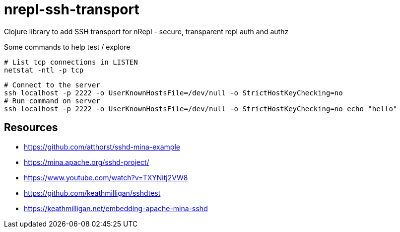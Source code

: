 = nrepl-ssh-transport

Clojure library to add SSH transport for nRepl - secure, transparent repl auth and authz


Some commands to help test / explore

    # List tcp connections in LISTEN
    netstat -ntl -p tcp

    # Connect to the server
    ssh localhost -p 2222 -o UserKnownHostsFile=/dev/null -o StrictHostKeyChecking=no
    # Run command on server
    ssh localhost -p 2222 -o UserKnownHostsFile=/dev/null -o StrictHostKeyChecking=no echo "hello"

== Resources

* https://github.com/atthorst/sshd-mina-example
* https://mina.apache.org/sshd-project/
* https://www.youtube.com/watch?v=TXYNitj2VW8
* https://github.com/keathmilligan/sshdtest
* https://keathmilligan.net/embedding-apache-mina-sshd